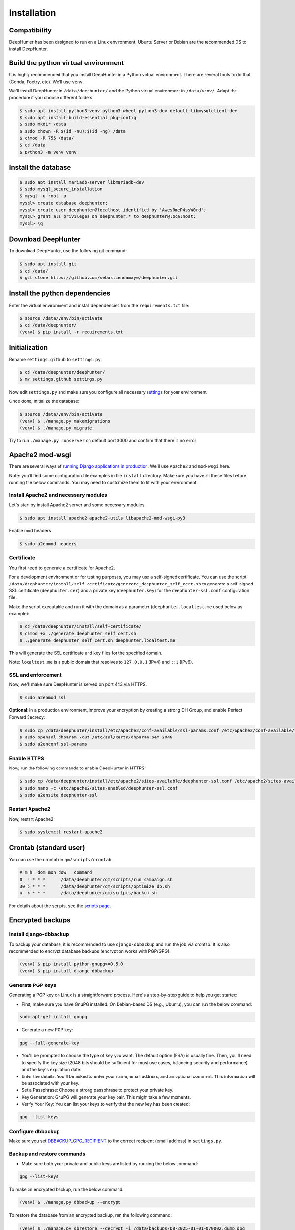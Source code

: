 Installation
############

Compatibility
*************
DeepHunter has been designed to run on a Linux environment. Ubuntu Server or Debian are the recommended OS to install DeepHunter.

Build the python virtual environment
************************************

It is highly recommended that you install DeepHunter in a Python virtual environment. There are several tools to do that (Conda, Poetry, etc). We'll use ``venv``.

We'll install DeepHunter in ``/data/deephunter/`` and the Python virtual environment in ``/data/venv/``. Adapt the procedure if you choose different folders.

.. code-block:: sh
      
   $ sudo apt install python3-venv python3-wheel python3-dev default-libmysqlclient-dev
   $ sudo apt install build-essential pkg-config
   $ sudo mkdir /data
   $ sudo chown -R $(id -nu):$(id -ng) /data
   $ chmod -R 755 /data/
   $ cd /data
   $ python3 -m venv venv

Install the database
********************

.. code-block:: sh

	$ sudo apt install mariadb-server libmariadb-dev
	$ sudo mysql_secure_installation
	$ mysql -u root -p
	mysql> create database deephunter;
	mysql> create user deephunter@localhost identified by 'Awes0meP4ssW0rd';
	mysql> grant all privileges on deephunter.* to deephunter@localhost;
	mysql> \q

Download DeepHunter
*******************

To download DeepHunter, use the following git command:

.. code-block:: sh

	$ sudo apt install git
	$ cd /data/
	$ git clone https://github.com/sebastiendamaye/deephunter.git

Install the python dependencies
*******************************

Enter the virtual environment and install dependencies from the ``requirements.txt`` file:

.. code-block:: sh
	
	$ source /data/venv/bin/activate
	$ cd /data/deephunter/
	(venv) $ pip install -r requirements.txt

Initialization
**************

Rename ``settings.github`` to ``settings.py``:

.. code-block:: sh
	
	$ cd /data/deephunter/deephunter/
	$ mv settings.github settings.py

Now edit ``settings.py`` and make sure you configure all necessary `settings <settings.html>`_ for your environment.

Once done, initialize the database:

.. code-block:: sh

	$ source /data/venv/bin/activate
	(venv) $ ./manage.py makemigrations
	(venv) $ ./manage.py migrate

Try to run ``./manage.py runserver`` on default port 8000 and confirm that there is no error

Apache2 mod-wsgi
****************

There are several ways of `running Django applications in production <https://docs.djangoproject.com/en/5.1/howto/deployment/>`_. We'll use ``Apache2`` and ``mod-wsgi`` here.

Note: you'll find some configuration file examples in the ``install`` directory. Make sure you have all these files before running the below commands. You may need to customize them to fit with your environment.

Install Apache2 and necessary modules
=====================================

Let's start by install Apache2 server and some necessary modules.

.. code-block:: sh

	$ sudo apt install apache2 apache2-utils libapache2-mod-wsgi-py3

Enable mod headers

.. code-block:: sh

	$ sudo a2enmod headers

Certificate
===========

You first need to generate a certificate for Apache2.

For a development environment or for testing purposes, you may use a self-signed certificate. You can use the script ``/data/deephunter/install/self-certificate/generate_deephunter_self_cert.sh`` to generate a self-signed SSL certificate (``deephunter.cer``) and a private key (``deephunter.key``) for the ``deephunter-ssl.conf`` configuration file.

Make the script executable and run it with the domain as a parameter (``deephunter.localtest.me`` used below as example):

.. code-block:: sh
	
	$ cd /data/deephunter/install/self-certificate/
	$ chmod +x ./generate_deephunter_self_cert.sh
	$ ./generate_deephunter_self_cert.sh deephunter.localtest.me

This will generate the SSL certificate and key files for the specified domain.

Note: ``localtest.me`` is a public domain that resolves to ``127.0.0.1`` (IPv4) and ``::1`` (IPv6).

SSL and enforcement
===================

Now, we'll make sure DeepHunter is served on port 443 via HTTPS.

.. code-block:: sh

	$ sudo a2enmod ssl

**Optional**: In a production environment, improve your encryption by creating a strong DH Group, and enable Perfect Forward Secrecy:

.. code-block:: sh
	
	$ sudo cp /data/deephunter/install/etc/apache2/conf-available/ssl-params.conf /etc/apache2/conf-available/
	$ sudo openssl dhparam -out /etc/ssl/certs/dhparam.pem 2048
	$ sudo a2enconf ssl-params

Enable HTTPS
============

Now, run the following commands to enable DeepHunter in HTTPS:

.. code-block:: sh

	$ sudo cp /data/deephunter/install/etc/apache2/sites-available/deephunter-ssl.conf /etc/apache2/sites-available/
	$ sudo nano -c /etc/apache2/sites-enabled/deephunter-ssl.conf
	$ sudo a2ensite deephunter-ssl

Restart Apache2
===============

Now, restart Apache2:

.. code-block:: sh

	$ sudo systemctl restart apache2

Crontab (standard user)
***********************

You can use the crontab in ``qm/scripts/crontab``.

.. code-block:: sh

	# m h  dom mon dow   command
	0  4 * * *      /data/deephunter/qm/scripts/run_campaign.sh
	30 5 * * *      /data/deephunter/qm/scripts/optimize_db.sh
	0  6 * * *      /data/deephunter/qm/scripts/backup.sh

For details about the scripts, see the `scripts page <scripts.html>`_.

Encrypted backups
*****************

Install django-dbbackup
=======================

To backup your database, it is recommended to use ``django-dbbackup`` and run the job via crontab. It is also recommended to encrypt database backups (encryption works with PGP/GPG).

.. code-block:: sh

	(venv) $ pip install python-gnupg>=0.5.0
	(venv) $ pip install django-dbbackup

Generate PGP keys
=================

Generating a PGP key on Linux is a straightforward process. Here's a step-by-step guide to help you get started:

- First, make sure you have GnuPG installed. On Debian-based OS (e.g., Ubuntu), you can run the below command:

.. code-block:: sh
	
	sudo apt-get install gnupg

- Generate a new PGP key:

.. code-block:: sh

	gpg --full-generate-key

- You'll be prompted to choose the type of key you want. The default option (RSA) is usually fine. Then, you'll need to specify the key size (2048 bits should be sufficient for most use cases, balancing security and performance) and the key's expiration date.

- Enter the details: You'll be asked to enter your name, email address, and an optional comment. This information will be associated with your key.

- Set a Passphrase: Choose a strong passphrase to protect your private key.

- Key Generation: GnuPG will generate your key pair. This might take a few moments.

- Verify Your Key: You can list your keys to verify that the new key has been created:

.. code-block:: sh

	gpg --list-keys

Configure dbbackup
==================

Make sure you set `DBBACKUP_GPG_RECIPIENT <settings.html#dbbackup>`_ to the correct recipient (email address) in ``settings.py``.

Backup and restore commands
===========================
- Make sure both your private and public keys are listed by running the below command:

.. code-block:: sh
	
	gpg --list-keys

To make an encrypted backup, run the below command:

.. code-block:: sh

	(venv) $ ./manage.py dbbackup --encrypt

To restore the database from an encrypted backup, run the following command:

.. code-block:: sh

	(venv) $ ./manage.py dbrestore --decrypt -i /data/backups/DB-2025-01-01-070002.dump.gpg
	Input Passphrase: ***********
	Are you sure you want to continue? [Y/n] Y

Async tasks: Celery / Redis (message broker)
********************************************
DeepHnter has a special feature to run commands in the background (i.e., regeneration of statistics). This relies on Celery and Redis. To install these services, run the following commands:

Install the message broker:

.. code-block:: sh

	$ sudo apt update && sudo apt install redis
	$ source /data/venv/bin/activate
	(venv) $ pip install celery
	(venv) $ pip install redis

Modify ``/etc/default/celery`` to fit with your environment. An example is given below.

.. code-block:: sh

	CELERYD_NODES="w1"
	CELERY_BIN="/data/venv/bin/celery"
	CELERY_APP="deephunter"
	CELERYD_MULTI="multi"
	CELERYD_OPTS="--time-limit=3600 --concurrency=3"
	CELERYD_PID_FILE="/var/run/celery/%n.pid"
	CELERYD_LOG_FILE="/var/log/celery/%n%I.log"
	CELERYD_LOG_LEVEL="INFO"
	CELERYD_USER="celery"
	CELERYD_GROUP="celery"
	CELERY_CREATE_DIRS=1

On Ubuntu Server, it seems that the ``/var/run/`` directory is purged at each reboot. To make sure the ``celery`` subdirectory is recreated at each boot, you can create the following file in ``/etc/tmpfiles.d/celery.conf``:

.. code-block:: sh

	d /var/run/celery 0755 celery celery

Now, create the celery user and group.

.. code-block:: sh

	$ sudo groupadd celery
	$ sudo useradd -g celery celery

Fix permissions:

.. code-block:: sh

	$ chmod -R 755 /data
	$ chmod 666 /data/deephunter/campaigns.log 
	$ chmod 666 /data/deephunter/static/mitre.json 

To start the Celery service automatically, you may want to create a file in ``/etc/systemd/system/celery.service`` as follows:

.. code-block:: sh

	[Unit]
	Description=Celery Service
	After=network.target

	[Service]
	Type=forking
	User=celery
	Group=celery
	EnvironmentFile=/etc/default/celery
	WorkingDirectory=/data/deephunter
	ExecStart=/bin/sh -c '${CELERY_BIN} -A $CELERY_APP multi start $CELERYD_NODES \
		--pidfile=${CELERYD_PID_FILE} --logfile=${CELERYD_LOG_FILE} \
		--loglevel="${CELERYD_LOG_LEVEL}" $CELERYD_OPTS'
	ExecStop=/bin/sh -c '${CELERY_BIN} multi stopwait $CELERYD_NODES \
		--pidfile=${CELERYD_PID_FILE} --logfile=${CELERYD_LOG_FILE} \
		--loglevel="${CELERYD_LOG_LEVEL}"'
	ExecReload=/bin/sh -c '${CELERY_BIN} -A $CELERY_APP multi restart $CELERYD_NODES \
		--pidfile=${CELERYD_PID_FILE} --logfile=${CELERYD_LOG_FILE} \
		--loglevel="${CELERYD_LOG_LEVEL}" $CELERYD_OPTS'
	Restart=always

	[Install]
	WantedBy=multi-user.target

Reload services and enable them:

.. code-block:: sh

	$ sudo systemctl daemon-reload
	$ sudo systemctl enable celery.service
	$ sudo systemctl start celery.service
	$ sudo systemctl status celery.service

Note: If you have difficulties to start the service, check if directory ``/var/log/celery`` is present. If not, create it with ``sudo mkdir /var/log/celery/``

Install initial data
********************
DeepHunter is shipped with some data (fixtures). To install them, run the following commands:

.. code-block:: sh

	$ source /data/venv/bin/activate
	(venv) $ cd /data/deeephunter/
	(venv) $ ./manage.py loaddata install/fixtures/authgroup.json
	(venv) $ ./manage.py loaddata install/fixtures/mitretactic.json
	(venv) $ ./manage.py loaddata install/fixtures/mitretechnique.json
	(venv) $ ./manage.py loaddata install/fixtures/tag.json
	(venv) $ ./manage.py loaddata install/fixtures/targetos.json
	(venv) $ ./manage.py loaddata install/fixtures/query.json

Notice that you will need to populate some tables yourself (threat actors, threat names, vulnerabilities, etc.) depending on the future queries you will create in DeepHunter. Creating new queries in DeepHunter is explained `here <admin.html#create-modify-threat-hunting-analytics>`_.

Upgrading DeepHunter
********************
When an update is available, you can upgrade DeepHunter as follows:

.. code-block:: sh

	$ cd /data
	$ ./deephunter/qm/scripts/upgrade.sh
